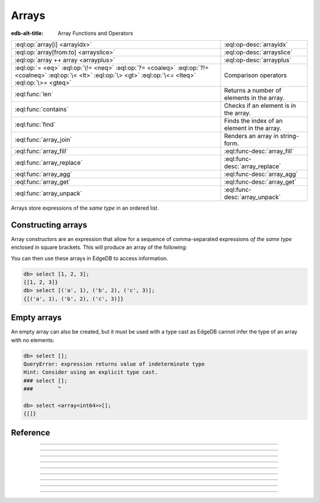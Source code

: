 .. _ref_std_array:

======
Arrays
======

:edb-alt-title: Array Functions and Operators

.. list-table::
    :class: funcoptable

    * - :eql:op:`array[i] <arrayidx>`
      - :eql:op-desc:`arrayidx`

    * - :eql:op:`array[from:to] <arrayslice>`
      - :eql:op-desc:`arrayslice`

    * - :eql:op:`array ++ array <arrayplus>`
      - :eql:op-desc:`arrayplus`

    * - :eql:op:`= <eq>` :eql:op:`\!= <neq>` :eql:op:`?= <coaleq>`
        :eql:op:`?!= <coalneq>` :eql:op:`\< <lt>` :eql:op:`\> <gt>`
        :eql:op:`\<= <lteq>` :eql:op:`\>= <gteq>`
      - Comparison operators

    * - :eql:func:`len`
      - Returns a number of elements in the array.

    * - :eql:func:`contains`
      - Checks if an element is in the array.

    * - :eql:func:`find`
      - Finds the index of an element in the array.

    * - :eql:func:`array_join`
      - Renders an array in string-form.

    * - :eql:func:`array_fill`
      - :eql:func-desc:`array_fill`

    * - :eql:func:`array_replace`
      - :eql:func-desc:`array_replace`

    * - :eql:func:`array_agg`
      - :eql:func-desc:`array_agg`

    * - :eql:func:`array_get`
      - :eql:func-desc:`array_get`

    * - :eql:func:`array_unpack`
      - :eql:func-desc:`array_unpack`

Arrays store expressions of the *same type* in an ordered list.

.. _ref_std_array_constructor:

Constructing arrays
^^^^^^^^^^^^^^^^^^^

Array constructors are an expression that allow for a sequence of
comma-separated expressions *of the same type* enclosed in square brackets.
This will produce an array of the following:

.. eql:synopsis::

    "[" <expr> [, ...] "]"

You can then use these arrays in EdgeDB to access information.

.. code-block:: edgeql-repl

    db> select [1, 2, 3];
    {[1, 2, 3]}
    db> select [('a', 1), ('b', 2), ('c', 3)];
    {[('a', 1), ('b', 2), ('c', 3)]}

Empty arrays
^^^^^^^^^^^^

An empty array can also be created, but it must be used with
a type cast as EdgeDB cannot infer the type of an array with no elements:

.. code-block:: edgeql-repl

    db> select [];
    QueryError: expression returns value of indeterminate type
    Hint: Consider using an explicit type cast.
    ### select [];
    ###        ^

    db> select <array<int64>>[];
    {[]}



Reference
^^^^^^^^^

.. eql:type:: std::array

    :index: array

    Represents a one-dimensional array of an homogeneous ordered list.

    Array indexing will always start at zero. With the exception of other array
    types, any type may be used as the given element contained within.

    Array types are implicitly created from :ref:`array
    constructors <ref_std_array_constructor>` as seen here:

    .. code-block:: edgeql-repl

        db> select [1, 2];
        {[1, 2]}

    The syntax of an array type's declaration can be found from :ref:`this
    section <ref_datamodel_arrays>`.

    Please see also the list of standard :ref:`array functions <ref_std_array>`,
    as well as generic functions such as :eql:func:`len`.



----------


.. eql:operator:: arrayidx: array<anytype> [ int64 ] -> anytype

    Indexes an array of :eql:type:`anytype` containing :eql:type:`int64` into
    a representable reference of the array element specified.

    Below is an example of selecting an array with an index of zero and
    one:

    .. code-block:: edgeql-repl

        db> select [1, 2, 3][0];
        {1}
        db> select [(x := 1, y := 1), (x := 2, y := 3.3)][1];
        {(x := 2, y := 3.3)}

    This operator may also be used when trying to negatively index elements.

    .. code-block:: edgeql-repl

        db> select [1, 2, 3][-1];
        {3}

    However, referencing an non-existent element of an array will result in
    an error:

    .. code-block:: edgeql-repl

        db> select [1, 2, 3][4];
        InvalidValueError: array index 4 is out of bounds


----------


.. eql:operator:: arrayslice: array<anytype> [ int64 : int64 ] -> anytype

    Slices an array of :eql:type:`anytype` containing a fixed range of
    :eql:type:`int64` into a representable reference of the array's contents.

    Omitting the lower bound an array will default the result to zero.
    Doing so to the upper bound will also default to the current size of the
    array.

    The upper bound an array is non-inclusive.

    Below is an example of selecting indices of an array between slices and given
    ranges:

    .. code-block:: edgeql-repl

        db> select [1, 2, 3][0:2];
        {[1, 2]}
        db> select [1, 2, 3][2:];
        {[3]}
        db> select [1, 2, 3][:1];
        {[1]}
        db> select [1, 2, 3][:-2];
        {[1]}

    Referencing an array slice beyond the array's boundaries will result in
    an empty array, unlike a direct reference to a specific index:

    .. code-block:: edgeql-repl

        db> select [1, 2, 3][1:20];
        {[2, 3]}
        db> select [1, 2, 3][10:20];
        {[]}


---------


.. eql:operator:: arrayplus: array<anytype> ++ array<anytype> -> array<anytype>

    Array concatenation.

    .. code-block:: edgeql-repl

        db> select [1, 2, 3] ++ [99, 98];
        {[1, 2, 3, 99, 98]}


----------


.. eql:function:: std::array_agg(s: set of anytype) -> array<anytype>

    :index: aggregate array set

    Return an array made from all of the input set elements.

    The ordering of the input set will be preserved if specified.

    .. code-block:: edgeql-repl

        db> select array_agg({2, 3, 5});
        {[2, 3, 5]}

        db> select array_agg(User.name order by User.name);
        {['Alice', 'Bob', 'Joe', 'Sam']}


----------


.. eql:function:: std::array_get(array: array<anytype>, \
                                 index: int64, \
                                 named only default: anytype = {} \
                              ) -> optional anytype

    :index: array access get

    Return the element of *array* at the specified *index*.

    If *index* is out of array bounds, the *default* or ``{}`` (empty set)
    is returned.

    This works the same as :eql:op:`array indexing operator <arrayidx>`
    except that if the index is outside array boundaries an empty set
    of the array element type is returned instead of raising an exception.

    .. code-block:: edgeql-repl

        db> select array_get([2, 3, 5], 1);
        {3}
        db> select array_get([2, 3, 5], 100);
        {}
        db> select array_get([2, 3, 5], 100, default := 42);
        {42}


----------


.. eql:function:: std::array_unpack(array: array<anytype>) -> set of anytype

    :index: set array unpack

    Return array elements as a set.

    .. note::

        The ordering of the returned set is not guaranteed.

    .. code-block:: edgeql-repl

        db> select array_unpack([2, 3, 5]);
        {3, 2, 5}


----------


.. eql:function:: std::array_join(array: array<str>, delimiter: str) -> str

    :index: join array_to_string implode

    Render an array to a string.

    Join a string array into a single string using a specified *delimiter*:

    .. code-block:: edgeql-repl

        db> select to_str(['one', 'two', 'three'], ', ');
        {'one, two, three'}


----------


.. eql:function:: std::array_fill(val: anytype, n: int64) -> array<anytype>

    :index: fill

    Make a new array of specified size and filled with specified value.

    Create anarray of size *n* where every element has the value *val*.

    .. code-block:: edgeql-repl

        db> select array_fill(0, 5);
        {[0, 0, 0, 0, 0]}
        db> select array_fill('n/a', 3);
        {['n/a', 'n/a', 'n/a']}


----------


.. eql:function:: std::array_replace(array: array<anytype>, \
                                     old: anytype, \
                                     new: anytype) \
                  -> array<anytype>

    Return an array where all occurrences of a particualr value are replaced.

    Return an array where every *old* value is replaced with *new*.

    .. code-block:: edgeql-repl

        db> select array_replace([1, 1, 2, 3, 5], 1, 99);
        {[99, 99, 2, 3, 5]}
        db> select array_replace(['h', 'e', 'l', 'l', 'o'], 'l', 'L');
        {['h', 'e', 'L', 'L', 'o']}
